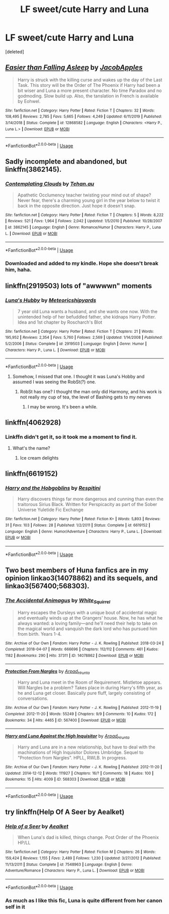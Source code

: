 #+TITLE: LF sweet/cute Harry and Luna

* LF sweet/cute Harry and Luna
:PROPERTIES:
:Score: 18
:DateUnix: 1578064453.0
:DateShort: 2020-Jan-03
:FlairText: Request
:END:
[deleted]


** [[https://www.fanfiction.net/s/12868582/1/][*/Easier than Falling Asleep/*]] by [[https://www.fanfiction.net/u/4453643/JacobApples][/JacobApples/]]

#+begin_quote
  Harry is struck with the killing curse and wakes up the day of the Last Task. This story will be the Order of The Phoenix if Harry had been a bit wiser and Luna a more present character. No time Paradox and no godmoding. Slow build up. Also, the tanslation in French is available by Eohwel.
#+end_quote

^{/Site/:} ^{fanfiction.net} ^{*|*} ^{/Category/:} ^{Harry} ^{Potter} ^{*|*} ^{/Rated/:} ^{Fiction} ^{T} ^{*|*} ^{/Chapters/:} ^{32} ^{*|*} ^{/Words/:} ^{108,495} ^{*|*} ^{/Reviews/:} ^{2,785} ^{*|*} ^{/Favs/:} ^{5,665} ^{*|*} ^{/Follows/:} ^{4,249} ^{*|*} ^{/Updated/:} ^{6/11/2019} ^{*|*} ^{/Published/:} ^{3/14/2018} ^{*|*} ^{/Status/:} ^{Complete} ^{*|*} ^{/id/:} ^{12868582} ^{*|*} ^{/Language/:} ^{English} ^{*|*} ^{/Characters/:} ^{<Harry} ^{P.,} ^{Luna} ^{L.>} ^{*|*} ^{/Download/:} ^{[[http://www.ff2ebook.com/old/ffn-bot/index.php?id=12868582&source=ff&filetype=epub][EPUB]]} ^{or} ^{[[http://www.ff2ebook.com/old/ffn-bot/index.php?id=12868582&source=ff&filetype=mobi][MOBI]]}

--------------

*FanfictionBot*^{2.0.0-beta} | [[https://github.com/tusing/reddit-ffn-bot/wiki/Usage][Usage]]
:PROPERTIES:
:Author: FanfictionBot
:Score: 3
:DateUnix: 1578064461.0
:DateShort: 2020-Jan-03
:END:


** Sadly incomplete and abandoned, but linkffn(3862145).
:PROPERTIES:
:Author: Icrean
:Score: 3
:DateUnix: 1578077386.0
:DateShort: 2020-Jan-03
:END:

*** [[https://www.fanfiction.net/s/3862145/1/][*/Contemplating Clouds/*]] by [[https://www.fanfiction.net/u/1191693/Tehan-au][/Tehan.au/]]

#+begin_quote
  Apathetic Occlumency teacher twisting your mind out of shape? Never fear, there's a charming young girl in the year below to twist it back in the opposite direction. Just hope it doesn't snap.
#+end_quote

^{/Site/:} ^{fanfiction.net} ^{*|*} ^{/Category/:} ^{Harry} ^{Potter} ^{*|*} ^{/Rated/:} ^{Fiction} ^{T} ^{*|*} ^{/Chapters/:} ^{5} ^{*|*} ^{/Words/:} ^{8,222} ^{*|*} ^{/Reviews/:} ^{521} ^{*|*} ^{/Favs/:} ^{1,964} ^{*|*} ^{/Follows/:} ^{2,042} ^{*|*} ^{/Updated/:} ^{1/5/2010} ^{*|*} ^{/Published/:} ^{10/28/2007} ^{*|*} ^{/id/:} ^{3862145} ^{*|*} ^{/Language/:} ^{English} ^{*|*} ^{/Genre/:} ^{Romance/Humor} ^{*|*} ^{/Characters/:} ^{Harry} ^{P.,} ^{Luna} ^{L.} ^{*|*} ^{/Download/:} ^{[[http://www.ff2ebook.com/old/ffn-bot/index.php?id=3862145&source=ff&filetype=epub][EPUB]]} ^{or} ^{[[http://www.ff2ebook.com/old/ffn-bot/index.php?id=3862145&source=ff&filetype=mobi][MOBI]]}

--------------

*FanfictionBot*^{2.0.0-beta} | [[https://github.com/tusing/reddit-ffn-bot/wiki/Usage][Usage]]
:PROPERTIES:
:Author: FanfictionBot
:Score: 2
:DateUnix: 1578077422.0
:DateShort: 2020-Jan-03
:END:


*** Downloaded and added to my kindle. Hope she doesn't break him, haha.
:PROPERTIES:
:Author: OSRS_King_Graham
:Score: 2
:DateUnix: 1578077580.0
:DateShort: 2020-Jan-03
:END:


** linkffn(2919503) lots of "awwwwn" moments
:PROPERTIES:
:Author: renextronex
:Score: 2
:DateUnix: 1578075938.0
:DateShort: 2020-Jan-03
:END:

*** [[https://www.fanfiction.net/s/2919503/1/][*/Luna's Hubby/*]] by [[https://www.fanfiction.net/u/897648/Meteoricshipyards][/Meteoricshipyards/]]

#+begin_quote
  7 year old Luna wants a husband, and she wants one now. With the unintended help of her befuddled father, she kidnaps Harry Potter. Idea and 1st chapter by Roscharch's Blot
#+end_quote

^{/Site/:} ^{fanfiction.net} ^{*|*} ^{/Category/:} ^{Harry} ^{Potter} ^{*|*} ^{/Rated/:} ^{Fiction} ^{T} ^{*|*} ^{/Chapters/:} ^{21} ^{*|*} ^{/Words/:} ^{195,952} ^{*|*} ^{/Reviews/:} ^{2,354} ^{*|*} ^{/Favs/:} ^{5,760} ^{*|*} ^{/Follows/:} ^{2,569} ^{*|*} ^{/Updated/:} ^{1/14/2008} ^{*|*} ^{/Published/:} ^{5/2/2006} ^{*|*} ^{/Status/:} ^{Complete} ^{*|*} ^{/id/:} ^{2919503} ^{*|*} ^{/Language/:} ^{English} ^{*|*} ^{/Genre/:} ^{Humor} ^{*|*} ^{/Characters/:} ^{Harry} ^{P.,} ^{Luna} ^{L.} ^{*|*} ^{/Download/:} ^{[[http://www.ff2ebook.com/old/ffn-bot/index.php?id=2919503&source=ff&filetype=epub][EPUB]]} ^{or} ^{[[http://www.ff2ebook.com/old/ffn-bot/index.php?id=2919503&source=ff&filetype=mobi][MOBI]]}

--------------

*FanfictionBot*^{2.0.0-beta} | [[https://github.com/tusing/reddit-ffn-bot/wiki/Usage][Usage]]
:PROPERTIES:
:Author: FanfictionBot
:Score: 2
:DateUnix: 1578075955.0
:DateShort: 2020-Jan-03
:END:

**** Somehow, I missed that one. I thought it was Luna's Hobby and assumed I was seeing the RobSt(?) one.
:PROPERTIES:
:Author: OSRS_King_Graham
:Score: 1
:DateUnix: 1578076271.0
:DateShort: 2020-Jan-03
:END:

***** RobSt has one? I thought the man only did Harmony, and his work is not really my cup of tea, the level of Bashing gets to my nerves
:PROPERTIES:
:Author: renextronex
:Score: 1
:DateUnix: 1578115355.0
:DateShort: 2020-Jan-04
:END:

****** I may be wrong. It's been a while.
:PROPERTIES:
:Author: OSRS_King_Graham
:Score: 1
:DateUnix: 1578144397.0
:DateShort: 2020-Jan-04
:END:


** linkffn(4062928)
:PROPERTIES:
:Author: WhosThisGeek
:Score: 2
:DateUnix: 1578080740.0
:DateShort: 2020-Jan-03
:END:

*** Linkffn didn't get it, so it took me a moment to find it.
:PROPERTIES:
:Author: OSRS_King_Graham
:Score: 1
:DateUnix: 1578093011.0
:DateShort: 2020-Jan-04
:END:

**** What's the name?
:PROPERTIES:
:Author: scottyboy359
:Score: 1
:DateUnix: 1578145061.0
:DateShort: 2020-Jan-04
:END:

***** Ice cream delights
:PROPERTIES:
:Author: OSRS_King_Graham
:Score: 1
:DateUnix: 1578145212.0
:DateShort: 2020-Jan-04
:END:


** linkffn(6619152)
:PROPERTIES:
:Author: __Pers
:Score: 1
:DateUnix: 1578068039.0
:DateShort: 2020-Jan-03
:END:

*** [[https://www.fanfiction.net/s/6619152/1/][*/Harry and the Hobgoblins/*]] by [[https://www.fanfiction.net/u/1374597/Respitini][/Respitini/]]

#+begin_quote
  Harry discovers things far more dangerous and cunning than even the traitorous Sirius Black. Written for Perspicacity as part of the Sober Universe Yuletide Fic Exchange
#+end_quote

^{/Site/:} ^{fanfiction.net} ^{*|*} ^{/Category/:} ^{Harry} ^{Potter} ^{*|*} ^{/Rated/:} ^{Fiction} ^{K+} ^{*|*} ^{/Words/:} ^{5,893} ^{*|*} ^{/Reviews/:} ^{31} ^{*|*} ^{/Favs/:} ^{103} ^{*|*} ^{/Follows/:} ^{28} ^{*|*} ^{/Published/:} ^{1/2/2011} ^{*|*} ^{/Status/:} ^{Complete} ^{*|*} ^{/id/:} ^{6619152} ^{*|*} ^{/Language/:} ^{English} ^{*|*} ^{/Genre/:} ^{Humor/Adventure} ^{*|*} ^{/Characters/:} ^{Harry} ^{P.,} ^{Luna} ^{L.} ^{*|*} ^{/Download/:} ^{[[http://www.ff2ebook.com/old/ffn-bot/index.php?id=6619152&source=ff&filetype=epub][EPUB]]} ^{or} ^{[[http://www.ff2ebook.com/old/ffn-bot/index.php?id=6619152&source=ff&filetype=mobi][MOBI]]}

--------------

*FanfictionBot*^{2.0.0-beta} | [[https://github.com/tusing/reddit-ffn-bot/wiki/Usage][Usage]]
:PROPERTIES:
:Author: FanfictionBot
:Score: 1
:DateUnix: 1578068045.0
:DateShort: 2020-Jan-03
:END:


** Two best members of Huna fanfics are in my opinion linkao3(14078862) and its sequels, and linkao3(567400;568303).
:PROPERTIES:
:Author: ceplma
:Score: 1
:DateUnix: 1578079663.0
:DateShort: 2020-Jan-03
:END:

*** [[https://archiveofourown.org/works/14078862][*/The Accidental Animagus/*]] by [[https://www.archiveofourown.org/users/White_Squirrel/pseuds/White_Squirrel][/White_Squirrel/]]

#+begin_quote
  Harry escapes the Dursleys with a unique bout of accidental magic and eventually winds up at the Grangers' house. Now, he has what he always wanted: a loving family---and he'll need their help to take on the magical world and vanquish the dark lord who has pursued him from birth. Years 1-4.
#+end_quote

^{/Site/:} ^{Archive} ^{of} ^{Our} ^{Own} ^{*|*} ^{/Fandom/:} ^{Harry} ^{Potter} ^{-} ^{J.} ^{K.} ^{Rowling} ^{*|*} ^{/Published/:} ^{2018-03-24} ^{*|*} ^{/Completed/:} ^{2018-04-07} ^{*|*} ^{/Words/:} ^{666696} ^{*|*} ^{/Chapters/:} ^{112/112} ^{*|*} ^{/Comments/:} ^{461} ^{*|*} ^{/Kudos/:} ^{1182} ^{*|*} ^{/Bookmarks/:} ^{290} ^{*|*} ^{/Hits/:} ^{37311} ^{*|*} ^{/ID/:} ^{14078862} ^{*|*} ^{/Download/:} ^{[[https://archiveofourown.org/downloads/14078862/The%20Accidental%20Animagus.epub?updated_at=1577064188][EPUB]]} ^{or} ^{[[https://archiveofourown.org/downloads/14078862/The%20Accidental%20Animagus.mobi?updated_at=1577064188][MOBI]]}

--------------

[[https://archiveofourown.org/works/567400][*/Protection From Nargles/*]] by [[https://www.archiveofourown.org/users/Arpad_Hrunta/pseuds/Arpad_Hrunta][/Arpad_Hrunta/]]

#+begin_quote
  Harry and Luna meet in the Room of Requirement. Mistletoe appears. Will Nargles be a problem? Takes place in during Harry's fifth year, as he and Luna get closer. Basically pure fluff, largely consisting of conversations.
#+end_quote

^{/Site/:} ^{Archive} ^{of} ^{Our} ^{Own} ^{*|*} ^{/Fandom/:} ^{Harry} ^{Potter} ^{-} ^{J.} ^{K.} ^{Rowling} ^{*|*} ^{/Published/:} ^{2012-11-19} ^{*|*} ^{/Completed/:} ^{2012-11-20} ^{*|*} ^{/Words/:} ^{55249} ^{*|*} ^{/Chapters/:} ^{9/9} ^{*|*} ^{/Comments/:} ^{10} ^{*|*} ^{/Kudos/:} ^{172} ^{*|*} ^{/Bookmarks/:} ^{34} ^{*|*} ^{/Hits/:} ^{4465} ^{*|*} ^{/ID/:} ^{567400} ^{*|*} ^{/Download/:} ^{[[https://archiveofourown.org/downloads/567400/Protection%20From%20Nargles.epub?updated_at=1387405425][EPUB]]} ^{or} ^{[[https://archiveofourown.org/downloads/567400/Protection%20From%20Nargles.mobi?updated_at=1387405425][MOBI]]}

--------------

[[https://archiveofourown.org/works/568303][*/Harry and Luna Against the High Inquisitor/*]] by [[https://www.archiveofourown.org/users/Arpad_Hrunta/pseuds/Arpad_Hrunta][/Arpad_Hrunta/]]

#+begin_quote
  Harry and Luna are in a new relationship, but have to deal with the machinations of High Inquisitor Dolores Umbridge. Sequel to "Protection from Nargles". HPLL, RWLB. In progress.
#+end_quote

^{/Site/:} ^{Archive} ^{of} ^{Our} ^{Own} ^{*|*} ^{/Fandom/:} ^{Harry} ^{Potter} ^{-} ^{J.} ^{K.} ^{Rowling} ^{*|*} ^{/Published/:} ^{2012-11-20} ^{*|*} ^{/Updated/:} ^{2014-12-12} ^{*|*} ^{/Words/:} ^{111927} ^{*|*} ^{/Chapters/:} ^{16/?} ^{*|*} ^{/Comments/:} ^{18} ^{*|*} ^{/Kudos/:} ^{100} ^{*|*} ^{/Bookmarks/:} ^{15} ^{*|*} ^{/Hits/:} ^{4009} ^{*|*} ^{/ID/:} ^{568303} ^{*|*} ^{/Download/:} ^{[[https://archiveofourown.org/downloads/568303/Harry%20and%20Luna%20Against.epub?updated_at=1418452659][EPUB]]} ^{or} ^{[[https://archiveofourown.org/downloads/568303/Harry%20and%20Luna%20Against.mobi?updated_at=1418452659][MOBI]]}

--------------

*FanfictionBot*^{2.0.0-beta} | [[https://github.com/tusing/reddit-ffn-bot/wiki/Usage][Usage]]
:PROPERTIES:
:Author: FanfictionBot
:Score: 1
:DateUnix: 1578079683.0
:DateShort: 2020-Jan-03
:END:


** try linkffn(Help Of A Seer by Aealket)
:PROPERTIES:
:Author: twobikes
:Score: 1
:DateUnix: 1578085083.0
:DateShort: 2020-Jan-04
:END:

*** [[https://www.fanfiction.net/s/7548963/1/][*/Help of a Seer/*]] by [[https://www.fanfiction.net/u/1271272/Aealket][/Aealket/]]

#+begin_quote
  When Luna's dad is killed, things change. Post Order of the Phoenix HP/LL
#+end_quote

^{/Site/:} ^{fanfiction.net} ^{*|*} ^{/Category/:} ^{Harry} ^{Potter} ^{*|*} ^{/Rated/:} ^{Fiction} ^{M} ^{*|*} ^{/Chapters/:} ^{26} ^{*|*} ^{/Words/:} ^{159,424} ^{*|*} ^{/Reviews/:} ^{1,155} ^{*|*} ^{/Favs/:} ^{2,489} ^{*|*} ^{/Follows/:} ^{1,230} ^{*|*} ^{/Updated/:} ^{3/27/2012} ^{*|*} ^{/Published/:} ^{11/13/2011} ^{*|*} ^{/Status/:} ^{Complete} ^{*|*} ^{/id/:} ^{7548963} ^{*|*} ^{/Language/:} ^{English} ^{*|*} ^{/Genre/:} ^{Adventure/Romance} ^{*|*} ^{/Characters/:} ^{Harry} ^{P.,} ^{Luna} ^{L.} ^{*|*} ^{/Download/:} ^{[[http://www.ff2ebook.com/old/ffn-bot/index.php?id=7548963&source=ff&filetype=epub][EPUB]]} ^{or} ^{[[http://www.ff2ebook.com/old/ffn-bot/index.php?id=7548963&source=ff&filetype=mobi][MOBI]]}

--------------

*FanfictionBot*^{2.0.0-beta} | [[https://github.com/tusing/reddit-ffn-bot/wiki/Usage][Usage]]
:PROPERTIES:
:Author: FanfictionBot
:Score: 1
:DateUnix: 1578085105.0
:DateShort: 2020-Jan-04
:END:


*** As much as I like this fic, Luna is quite different from her canon self in it
:PROPERTIES:
:Author: machjacob51141
:Score: 1
:DateUnix: 1578099833.0
:DateShort: 2020-Jan-04
:END:
